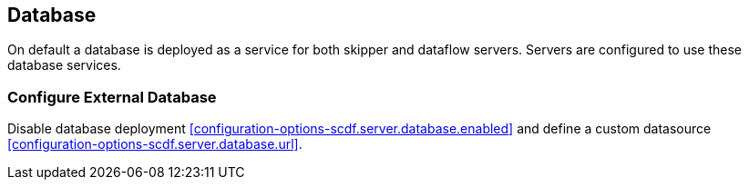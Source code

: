 ifdef::env-github[]
:tip-caption: :bulb:
:note-caption: :information_source:
:important-caption: :heavy_exclamation_mark:
:caution-caption: :fire:
:warning-caption: :warning:
:scdf-server-database-url: link:configuration-options.adoc#configuration-options-scdf.server.database.url[]
:scdf-server-database-enabled: link:configuration-options.adoc#configuration-options-scdf.server.database.url[]
endif::[]
ifndef::env-github[]
:scdf-server-database-url: <<configuration-options-scdf.server.database.url>>
:scdf-server-database-enabled: <<configuration-options-scdf.server.database.enabled>>
endif::[]

[[database]]
== Database

On default a database is deployed as a service for both skipper and dataflow
servers. Servers are configured to use these database services.

=== Configure External Database

Disable database deployment {scdf-server-database-enabled} and define a custom
datasource {scdf-server-database-url}.
